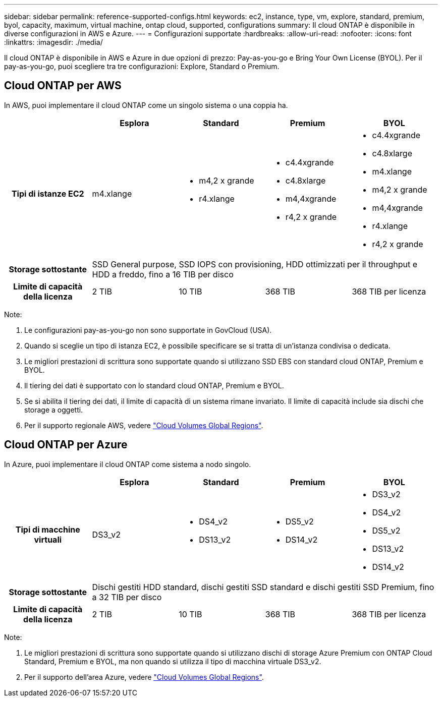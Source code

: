 ---
sidebar: sidebar 
permalink: reference-supported-configs.html 
keywords: ec2, instance, type, vm, explore, standard, premium, byol, capacity, maximum, virtual machine, ontap cloud, supported, configurations 
summary: Il cloud ONTAP è disponibile in diverse configurazioni in AWS e Azure. 
---
= Configurazioni supportate
:hardbreaks:
:allow-uri-read: 
:nofooter: 
:icons: font
:linkattrs: 
:imagesdir: ./media/


[role="lead"]
Il cloud ONTAP è disponibile in AWS e Azure in due opzioni di prezzo: Pay-as-you-go e Bring Your Own License (BYOL). Per il pay-as-you-go, puoi scegliere tra tre configurazioni: Explore, Standard o Premium.



== Cloud ONTAP per AWS

In AWS, puoi implementare il cloud ONTAP come un singolo sistema o una coppia ha.

[cols="h,d,d,d,d"]
|===
|  | Esplora | Standard | Premium | BYOL 


| Tipi di istanze EC2 | m4.xlange  a| 
* m4,2 x grande
* r4.xlange

 a| 
* c4.4xgrande
* c4.8xlarge
* m4,4xgrande
* r4,2 x grande

 a| 
* c4.4xgrande
* c4.8xlarge
* m4.xlange
* m4,2 x grande
* m4,4xgrande
* r4.xlange
* r4,2 x grande




| Storage sottostante 4+| SSD General purpose, SSD IOPS con provisioning, HDD ottimizzati per il throughput e HDD a freddo, fino a 16 TIB per disco 


| Limite di capacità della licenza | 2 TIB | 10 TIB | 368 TIB | 368 TIB per licenza 
|===
Note:

. Le configurazioni pay-as-you-go non sono supportate in GovCloud (USA).
. Quando si sceglie un tipo di istanza EC2, è possibile specificare se si tratta di un'istanza condivisa o dedicata.
. Le migliori prestazioni di scrittura sono supportate quando si utilizzano SSD EBS con standard cloud ONTAP, Premium e BYOL.
. Il tiering dei dati è supportato con lo standard cloud ONTAP, Premium e BYOL.
. Se si abilita il tiering dei dati, il limite di capacità di un sistema rimane invariato. Il limite di capacità include sia dischi che storage a oggetti.
. Per il supporto regionale AWS, vedere https://bluexp.netapp.com/cloud-volumes-global-regions["Cloud Volumes Global Regions"].




== Cloud ONTAP per Azure

In Azure, puoi implementare il cloud ONTAP come sistema a nodo singolo.

[cols="h,d,d,d,d"]
|===
|  | Esplora | Standard | Premium | BYOL 


| Tipi di macchine virtuali | DS3_v2  a| 
* DS4_v2
* DS13_v2

 a| 
* DS5_v2
* DS14_v2

 a| 
* DS3_v2
* DS4_v2
* DS5_v2
* DS13_v2
* DS14_v2




| Storage sottostante 4+| Dischi gestiti HDD standard, dischi gestiti SSD standard e dischi gestiti SSD Premium, fino a 32 TIB per disco 


| Limite di capacità della licenza | 2 TIB | 10 TIB | 368 TIB | 368 TIB per licenza 
|===
Note:

. Le migliori prestazioni di scrittura sono supportate quando si utilizzano dischi di storage Azure Premium con ONTAP Cloud Standard, Premium e BYOL, ma non quando si utilizza il tipo di macchina virtuale DS3_v2.
. Per il supporto dell'area Azure, vedere https://bluexp.netapp.com/cloud-volumes-global-regions["Cloud Volumes Global Regions"].

